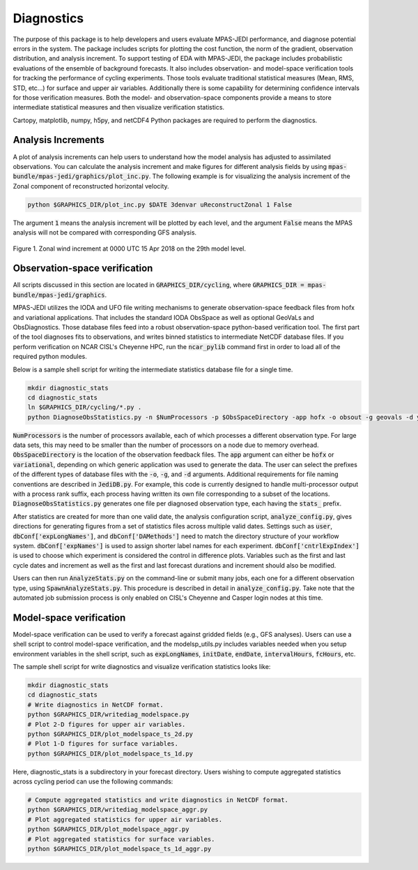 .. _top-mpas-jedi-diagnostics:

Diagnostics
===========

The purpose of this package is to help developers and users evaluate MPAS-JEDI performance, and
diagnose potential errors in the system. The package includes scripts for plotting the cost
function, the norm of the gradient, observation distribution, and analysis increment.
To support testing of EDA with MPAS-JEDI, the package includes probabilistic evaluations of the ensemble of
background forecasts. It also includes observation- and model-space verification tools for tracking the performance of cycling
experiments. Those tools evaluate traditional statistical measures (Mean, RMS, STD, etc...) for
surface and upper air variables. Additionally there is some capability for determining confidence
intervals for those verification measures. Both the model- and observation-space components provide
a means to store intermediate statistical measures and then visualize verification statistics. 

Cartopy, matplotlib, numpy, h5py, and netCDF4 Python packages are required to perform the diagnostics.

Analysis Increments
-------------------
A plot of analysis increments can help users to understand how the model analysis has adjusted to
assimilated observations. You can calculate the analysis increment and make figures for different
analysis fields by using :code:`mpas-bundle/mpas-jedi/graphics/plot_inc.py`. The following example is for
visualizing the analysis increment of the Zonal component of reconstructed horizontal velocity.

.. code-block:: bash

   python $GRAPHICS_DIR/plot_inc.py $DATE 3denvar uReconstructZonal 1 False

The argument :code:`1` means the analysis increment will be plotted by each level, and
the argument :code:`False` means the MPAS analysis will not be compared with corresponding GFS analysis.

.. _u-inc:
.. figure:: images/u_inc.png
   :height: 400px
   :align: center

   Figure 1. Zonal wind increment at 0000 UTC 15 Apr 2018 on the 29th model level.

Observation-space verification
------------------------------

All scripts discussed in this section are located in :code:`GRAPHICS_DIR/cycling`, where
:code:`GRAPHICS_DIR = mpas-bundle/mpas-jedi/graphics`.

MPAS-JEDI utilizes the IODA and UFO file writing mechanisms to generate observation-space feedback
files from hofx and variational applications. That includes the standard IODA ObsSpace as well as
optional GeoVaLs and ObsDiagnostics. Those database files feed into a robust observation-space
python-based verification tool. The first part of the tool diagnoses fits to observations, and
writes binned statistics to intermediate NetCDF database files. If you perform verification on NCAR
CISL's Cheyenne HPC, run the :code:`ncar_pylib` command first in order to load all of the required python
modules.

Below is a sample shell script for writing the intermediate statistics database file for a single
time.

.. code-block:: bash

   mkdir diagnostic_stats
   cd diagnostic_stats
   ln $GRAPHICS_DIR/cycling/*.py .
   python DiagnoseObsStatistics.py -n $NumProcessors -p $ObsSpaceDirectory -app hofx -o obsout -g geovals -d ydiag >& diags.log

:code:`NumProcessors` is the number of processors available, each of which processes a different
observation type. For large data sets, this may need to be smaller than the number of processors on
a node due to memory overhead. :code:`ObsSpaceDirectory` is the location of the observation
feedback files. The :code:`app` argument can either be :code:`hofx` or :code:`variational`,
depending on which generic application was used to generate the data. The user can select the
prefixes of the different types of database files with the :code:`-o`, :code:`-g`, and :code:`-d`
arguments. Additional requirements for file naming conventions are described in :code:`JediDB.py`.
For example, this code is currently designed to handle multi-processor output with a process rank
suffix, each process having written its own file corresponding to a subset of the locations.
:code:`DiagnoseObsStatistics.py` generates one file per diagnosed observation type, each having the
:code:`stats_` prefix.

After statistics are created for more than one valid date, the analysis configuration script,
:code:`analyze_config.py`, gives directions for generating figures from a set of statistics files
across multiple valid dates. Settings such as :code:`user`, :code:`dbConf['expLongNames']`, and
:code:`dbConf['DAMethods']` need to match the directory structure of your workflow system.
:code:`dbConf['expNames']` is used to assign shorter label names for each experiment.
:code:`dbConf['cntrlExpIndex']` is used to choose which experiment is considered the control in
difference plots. Variables such as the first and last cycle dates and increment as well as the
first and last forecast durations and increment should also be modified.

Users can then run :code:`AnalyzeStats.py` on the command-line or submit many jobs, each one for a
different observation type, using :code:`SpawnAnalyzeStats.py`.  This procedure is described in
detail in :code:`analyze_config.py`. Take note that the automated job submission process is only
enabled on CISL's Cheyenne and Casper login nodes at this time.


Model-space verification
------------------------

Model-space verification can be used to verify a forecast against gridded fields (e.g., GFS analyses).
Users can use a shell script to control model-space verification,
and the modelsp_utils.py includes variables needed when you setup environment variables in the shell script,
such as :code:`expLongNames`, :code:`initDate`, :code:`endDate`, :code:`intervalHours`, :code:`fcHours`, etc.

The sample shell script for write diagnostics and visualize verification statistics looks like:

.. code-block:: bash

   mkdir diagnostic_stats
   cd diagnostic_stats
   # Write diagnostics in NetCDF format.
   python $GRAPHICS_DIR/writediag_modelspace.py
   # Plot 2-D figures for upper air variables.
   python $GRAPHICS_DIR/plot_modelspace_ts_2d.py
   # Plot 1-D figures for surface variables.
   python $GRAPHICS_DIR/plot_modelspace_ts_1d.py

Here, diagnostic_stats is a subdirectory in your forecast directory.
Users wishing to compute aggregated statistics across cycling period can use the following commands:

.. code-block:: bash

   # Compute aggregated statistics and write diagnostics in NetCDF format.
   python $GRAPHICS_DIR/writediag_modelspace_aggr.py
   # Plot aggregated statistics for upper air variables.
   python $GRAPHICS_DIR/plot_modelspace_aggr.py
   # Plot aggregated statistics for surface variables.
   python $GRAPHICS_DIR/plot_modelspace_ts_1d_aggr.py


